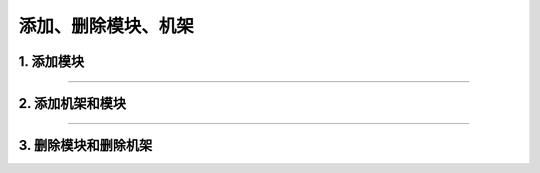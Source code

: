 添加、删除模块、机架
=========================================

**1. 添加模块**
------------------------------------------

.. image:: images/添加模块.gif

------------------------------------------

**2. 添加机架和模块**
------------------------------------------

.. image:: images/添加机架和模块.gif

------------------------------------------

**3. 删除模块和删除机架**
------------------------------------------

.. image:: images/删除机架和模块.gif
